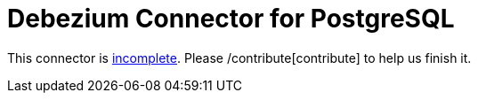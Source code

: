 = Debezium Connector for PostgreSQL
:awestruct-layout: doc
:linkattrs:
:icons: font

This connector is https://issues.jboss.org/browse/DBZ-3[incomplete]. Please /contribute[contribute] to help us finish it.
